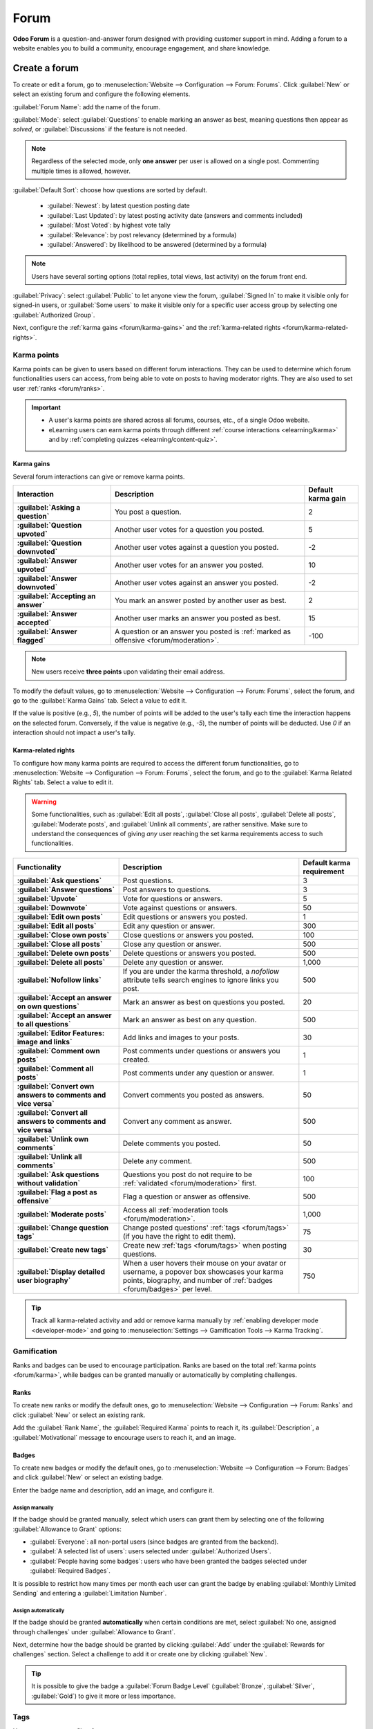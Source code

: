 =====
Forum
=====

**Odoo Forum** is a question-and-answer forum designed with providing customer support in mind.
Adding a forum to a website enables you to build a community, encourage engagement, and share
knowledge.

.. _forum/create:

Create a forum
==============

To create or edit a forum, go to :menuselection:`Website --> Configuration --> Forum: Forums`. Click
:guilabel:`New` or select an existing forum and configure the following elements.

:guilabel:`Forum Name`: add the name of the forum.

:guilabel:`Mode`: select :guilabel:`Questions` to enable marking an answer as best, meaning
questions then appear as *solved*, or :guilabel:`Discussions` if the feature is not needed.

.. note::
   Regardless of the selected mode, only **one answer** per user is allowed on a single post.
   Commenting multiple times is allowed, however.

:guilabel:`Default Sort`: choose how questions are sorted by default.

  - :guilabel:`Newest`: by latest question posting date
  - :guilabel:`Last Updated`: by latest posting activity date (answers and comments included)
  - :guilabel:`Most Voted`: by highest vote tally
  - :guilabel:`Relevance`: by post relevancy (determined by a formula)
  - :guilabel:`Answered`: by likelihood to be answered (determined by a formula)

.. note::
   Users have several sorting options (total replies, total views, last activity) on the forum
   front end.

:guilabel:`Privacy`: select :guilabel:`Public` to let anyone view the forum, :guilabel:`Signed In`
to make it visible only for signed-in users, or :guilabel:`Some users` to make it visible only for a
specific user access group by selecting one :guilabel:`Authorized Group`.

Next, configure the :ref:`karma gains <forum/karma-gains>` and the :ref:`karma-related rights
<forum/karma-related-rights>`.

.. _forum/karma:

Karma points
------------

Karma points can be given to users based on different forum interactions. They can be used to
determine which forum functionalities users can access, from being able to vote on posts to
having moderator rights. They are also used to set user :ref:`ranks <forum/ranks>`.

.. important::
   - A user's karma points are shared across all forums, courses, etc., of a single Odoo website.
   - eLearning users can earn karma points through different :ref:`course interactions
     <elearning/karma>` and by :ref:`completing quizzes <elearning/content-quiz>`.

.. _forum/karma-gains:

Karma gains
~~~~~~~~~~~

Several forum interactions can give or remove karma points.

.. list-table::
   :header-rows: 1
   :stub-columns: 1

   * - Interaction
     - Description
     - Default karma gain
   * - :guilabel:`Asking a question`
     - You post a question.
     - 2
   * - :guilabel:`Question upvoted`
     - Another user votes for a question you posted.
     - 5
   * - :guilabel:`Question downvoted`
     - Another user votes against a question you posted.
     - -2
   * - :guilabel:`Answer upvoted`
     - Another user votes for an answer you posted.
     - 10
   * - :guilabel:`Answer downvoted`
     - Another user votes against an answer you posted.
     - -2
   * - :guilabel:`Accepting an answer`
     - You mark an answer posted by another user as best.
     - 2
   * - :guilabel:`Answer accepted`
     - Another user marks an answer you posted as best.
     - 15
   * - :guilabel:`Answer flagged`
     - A question or an answer you posted is :ref:`marked as offensive <forum/moderation>`.
     - -100

.. note::
   New users receive **three points** upon validating their email address.

To modify the default values, go to :menuselection:`Website --> Configuration --> Forum: Forums`,
select the forum, and go to the :guilabel:`Karma Gains` tab. Select a value to edit it.

If the value is positive (e.g., `5`), the number of points will be added to the user's tally each
time the interaction happens on the selected forum. Conversely, if the value is negative (e.g.,
`-5`), the number of points will be deducted. Use `0` if an interaction should not impact a user's
tally.

.. _forum/karma-related-rights:

Karma-related rights
~~~~~~~~~~~~~~~~~~~~

To configure how many karma points are required to access the different forum functionalities, go
to :menuselection:`Website --> Configuration --> Forum: Forums`, select the forum, and go to the
:guilabel:`Karma Related Rights` tab. Select a value to edit it.

.. warning::
   Some functionalities, such as :guilabel:`Edit all posts`, :guilabel:`Close all posts`,
   :guilabel:`Delete all posts`, :guilabel:`Moderate posts`, and :guilabel:`Unlink all comments`,
   are rather sensitive. Make sure to understand the consequences of giving *any* user reaching the
   set karma requirements access to such functionalities.

.. list-table::
   :header-rows: 1
   :stub-columns: 1

   * - Functionality
     - Description
     - Default karma requirement
   * - :guilabel:`Ask questions`
     - Post questions.
     - 3
   * - :guilabel:`Answer questions`
     - Post answers to questions.
     - 3
   * - :guilabel:`Upvote`
     - Vote for questions or answers.
     - 5
   * - :guilabel:`Downvote`
     - Vote against questions or answers.
     - 50
   * - :guilabel:`Edit own posts`
     - Edit questions or answers you posted.
     - 1
   * - :guilabel:`Edit all posts`
     - Edit any question or answer.
     - 300
   * - :guilabel:`Close own posts`
     - Close questions or answers you posted.
     - 100
   * - :guilabel:`Close all posts`
     - Close any question or answer.
     - 500
   * - :guilabel:`Delete own posts`
     - Delete questions or answers you posted.
     - 500
   * - :guilabel:`Delete all posts`
     - Delete any question or answer.
     - 1,000
   * - :guilabel:`Nofollow links`
     - If you are under the karma threshold, a *nofollow* attribute tells search engines to ignore
       links you post.
     - 500
   * - :guilabel:`Accept an answer on own questions`
     - Mark an answer as best on questions you posted.
     - 20
   * - :guilabel:`Accept an answer to all questions`
     - Mark an answer as best on any question.
     - 500
   * - :guilabel:`Editor Features: image and links`
     - Add links and images to your posts.
     - 30
   * - :guilabel:`Comment own posts`
     - Post comments under questions or answers you created.
     - 1
   * - :guilabel:`Comment all posts`
     - Post comments under any question or answer.
     - 1
   * - :guilabel:`Convert own answers to comments and vice versa`
     - Convert comments you posted as answers.
     - 50
   * - :guilabel:`Convert all answers to comments and vice versa`
     - Convert any comment as answer.
     - 500
   * - :guilabel:`Unlink own comments`
     - Delete comments you posted.
     - 50
   * - :guilabel:`Unlink all comments`
     - Delete any comment.
     - 500
   * - :guilabel:`Ask questions without validation`
     - Questions you post do not require to be :ref:`validated <forum/moderation>` first.
     - 100
   * - :guilabel:`Flag a post as offensive`
     - Flag a question or answer as offensive.
     - 500
   * - :guilabel:`Moderate posts`
     - Access all :ref:`moderation tools <forum/moderation>`.
     - 1,000
   * - :guilabel:`Change question tags`
     - Change posted questions' :ref:`tags <forum/tags>` (if you have the right to edit them).
     - 75
   * - :guilabel:`Create new tags`
     - Create new :ref:`tags <forum/tags>` when posting questions.
     - 30
   * - :guilabel:`Display detailed user biography`
     - When a user hovers their mouse on your avatar or username, a popover box showcases your
       karma points, biography, and number of :ref:`badges <forum/badges>` per level.
     - 750

.. tip::
   Track all karma-related activity and add or remove karma manually by :ref:`enabling developer
   mode <developer-mode>` and going to :menuselection:`Settings --> Gamification Tools --> Karma
   Tracking`.

.. _forum/gamification:

Gamification
------------

Ranks and badges can be used to encourage participation. Ranks are based on the total :ref:`karma
points <forum/karma>`, while badges can be granted manually or automatically by completing
challenges.

.. _forum/ranks:

Ranks
~~~~~

To create new ranks or modify the default ones, go to :menuselection:`Website --> Configuration -->
Forum: Ranks` and click :guilabel:`New` or select an existing rank.

Add the :guilabel:`Rank Name`, the :guilabel:`Required Karma` points to reach it, its
:guilabel:`Description`, a :guilabel:`Motivational` message to encourage users to reach it, and an
image.

.. image:: forum/ranks.png
   :alt: Default forum ranks

.. _forum/badges:

Badges
~~~~~~

To create new badges or modify the default ones, go to :menuselection:`Website --> Configuration -->
Forum: Badges` and click :guilabel:`New` or select an existing badge.

Enter the badge name and description, add an image, and configure it.

Assign manually
***************

If the badge should be granted manually, select which users can grant them by selecting one of the
following :guilabel:`Allowance to Grant` options:

- :guilabel:`Everyone`: all non-portal users (since badges are granted from the backend).
- :guilabel:`A selected list of users`: users selected under :guilabel:`Authorized Users`.
- :guilabel:`People having some badges`: users who have been granted the badges selected under
  :guilabel:`Required Badges`.

It is possible to restrict how many times per month each user can grant the badge by enabling
:guilabel:`Monthly Limited Sending` and entering a :guilabel:`Limitation Number`.

Assign automatically
********************

If the badge should be granted **automatically** when certain conditions are met, select
:guilabel:`No one, assigned through challenges` under :guilabel:`Allowance to Grant`.

Next, determine how the badge should be granted by clicking :guilabel:`Add` under the
:guilabel:`Rewards for challenges` section. Select a challenge to add it or create one by clicking
:guilabel:`New`.

.. tip::
   It is possible to give the badge a :guilabel:`Forum Badge Level` (:guilabel:`Bronze`,
   :guilabel:`Silver`, :guilabel:`Gold`) to give it more or less importance.

.. image:: forum/badges.png
   :alt: Default forum badges

.. _forum/tags:

Tags
----

Users can use tags to filter forum posts.

To manage tags, go to :menuselection:`Website --> Configuration --> Forum: Tags`. Click
:guilabel:`New` to create a tag and select the related :guilabel:`Forum`.

.. tip::
   - Use the :guilabel:`Tags` section on the forum's sidebar to filter all questions assigned to the
     selected tag. Click :guilabel:`View all` to display all tags.
   - New tags can be created when posting a new message, provided the user has enough :ref:`karma
     points <forum/karma-related-rights>`.

.. _forum/use:

Use a forum
===========

.. note::
   Access to many functionalities depends on a user's :ref:`karma points
   <forum/karma-related-rights>`.

.. _forum/post:

Post questions
--------------

To create a new post, access the forum's front end, click :guilabel:`New Post`, and fill in the
following:

- :guilabel:`Title`: add the question or the topic of the post.
- :guilabel:`Description`: add a description for the question.
- :guilabel:`Tags`: add up to five :ref:`tags <forum/tags>`.

Click :guilabel:`Post Your Question`.

.. _forum/interact:

Interact with posts
-------------------

Different actions are possible on a post.

- Mark a question as **favorite** by clicking the star button (:guilabel:`☆`).
- Follow a post and get **notifications** (by email or within Odoo) when it is answered by clicking
  the bell button (:guilabel:`🔔`).
- **Vote** *for* (up arrow :guilabel:`▲`) or *against* (down arrow :guilabel:`▼`) a question or
  answer.
- Mark an answer as **best** by clicking the check mark button (:guilabel:`✔`). This option is only
  available if the :guilabel:`Forum Mode` is set to :guilabel:`Questions`.
- :guilabel:`Answer` a question.
- **Comment** on a question or answer by clicking the speech bubble button (:guilabel:`💬`).
- **Share** a question on Facebook, Twitter, or LinkedIn by clicking the *share nodes* button.

Click the ellipsis button (:guilabel:`...`) to:

  - :guilabel:`Edit` a question or answer.
  - :guilabel:`Close` a question.
  - :guilabel:`Delete` a question, answer, or comment. It is possible to :guilabel:`Undelete`
    questions afterward.
  - :guilabel:`Flag` a question or answer as offensive.
  - :guilabel:`Convert` a comment into an answer.
  - :guilabel:`View` the related :ref:`Helpdesk ticket <helpdesk/forum>`, if any.

.. image:: forum/post-actions.png
   :alt: Posts actions

.. note::
   By default, 150 karma points are required to view another user's profile. This value can be
   configured when creating a new website.

.. _forum/moderation:

Moderate a forum
================

On the forum's front end, the sidebar's :guilabel:`Moderation tools` section gathers the essential
moderator functionalities.

.. image:: forum/moderation-tools.png
   :alt: Forum sidebar moderation tools

:guilabel:`To Validate`: access all questions and answers waiting for validation before being
displayed to non-moderator users.

.. image:: forum/to-validate.png
   :alt: Question to validate

.. note::
   A question is pending if a user does not have the required karma. The user is not able to post
   questions or answers while awaiting validation. Only one pending question per user is allowed per
   forum.

:guilabel:`Flagged`: access all questions and answers that have been flagged as offensive. Click
:guilabel:`Accept` to remove the offensive flag or :guilabel:`Offensive` to confirm it, then select
a reason and click :guilabel:`Mark as offensive`. The post is then hidden from users without
moderation rights, and 100 karma points are deducted from the offending user's tally.

.. image:: forum/offensive-reason.png
   :alt: Offensive reason selection

:guilabel:`Closed`: access all questions that have been closed. It is possible to :guilabel:`Delete`
or :guilabel:`Reopen` them. To close a question, open it, click the ellipsis button
(:guilabel:`...`), then :guilabel:`Close`, select a :guilabel:`Close Reason`, and click
:guilabel:`Close post`. The post is then hidden from users without moderation rights.

.. note::
   When selecting :guilabel:`Spam or advertising` or :guilabel:`Contains offensive or malicious
   remarks` as the reason, 100 karma points are deducted from the poster's tally.

.. tip::
   - Create and edit close reasons by going to :menuselection:`Website --> Configuration --> Forum:
     Close Reasons`. Select :guilabel:`Basic` as :guilabel:`Reason Type` if the reason should be
     used when closing a question, and :guilabel:`Offensive` if it should be used for flagged posts.
   - Manage all posts by going to :menuselection:`Website  --> Configuration --> Forum: Forums`,
     selecting the forum, and clicking the :guilabel:`Posts` smart button. By clicking the
     :guilabel:`Actions` button, it is possible to :guilabel:`Export`, :guilabel:`Archive`,
     :guilabel:`Unarchive`, or :guilabel:`Delete` one or multiple posts.
